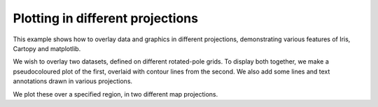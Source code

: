 .. _General-projections_and_annotations:


Plotting in different projections
=================================

This example shows how to overlay data and graphics in different projections,
demonstrating various features of Iris, Cartopy and matplotlib.

We wish to overlay two datasets, defined on different rotated-pole grids.
To display both together, we make a pseudocoloured plot of the first, overlaid
with contour lines from the second.
We also add some lines and text annotations drawn in various projections.

We plot these over a specified region, in two different map projections.



.. plot:: examples/General/projections_and_annotations.py
    :include-source:

